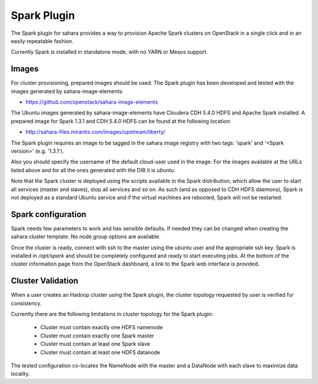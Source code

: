 Spark Plugin
============

The Spark plugin for sahara provides a way to provision Apache Spark clusters
on OpenStack in a single click and in an easily repeatable fashion.

Currently Spark is installed in standalone mode, with no YARN or Mesos
support.

Images
------

For cluster provisioning, prepared images should be used. The Spark plugin
has been developed and tested with the images generated by
sahara-image-elements:

* https://github.com/openstack/sahara-image-elements

The Ubuntu images generated by sahara-image-elements have Cloudera CDH 5.4.0
HDFS and Apache Spark installed. A prepared image for Spark 1.3.1 and CDH
5.4.0 HDFS can be found at the following location:

* http://sahara-files.mirantis.com/images/upstream/liberty/

The Spark plugin requires an image to be tagged in the sahara image registry
with two tags: 'spark' and '<Spark version>' (e.g. '1.3.1').

Also you should specify the username of the default cloud-user used in the
image. For the images available at the URLs listed above and for all the ones
generated with the DIB it is `ubuntu`.

Note that the Spark cluster is deployed using the scripts available in the
Spark distribution, which allow the user to start all services (master and
slaves), stop all services and so on. As such (and as opposed to CDH HDFS
daemons), Spark is not deployed as a standard Ubuntu service and if the
virtual machines are rebooted, Spark will not be restarted.

Spark configuration
-------------------

Spark needs few parameters to work and has sensible defaults. If needed they
can be changed when creating the sahara cluster template. No node group
options are available.

Once the cluster is ready, connect with ssh to the master using the `ubuntu`
user and the appropriate ssh key. Spark is installed in `/opt/spark` and
should be completely configured and ready to start executing jobs. At the
bottom of the cluster information page from the OpenStack dashboard, a link to
the Spark web interface is provided.

Cluster Validation
------------------

When a user creates an Hadoop cluster using the Spark plugin, the cluster
topology requested by user is verified for consistency.

Currently there are the following limitations in cluster topology for the
Spark plugin:

  + Cluster must contain exactly one HDFS namenode
  + Cluster must contain exactly one Spark master
  + Cluster must contain at least one Spark slave
  + Cluster must contain at least one HDFS datanode

The tested configuration co-locates the NameNode with the master and a
DataNode with each slave to maximize data locality.
